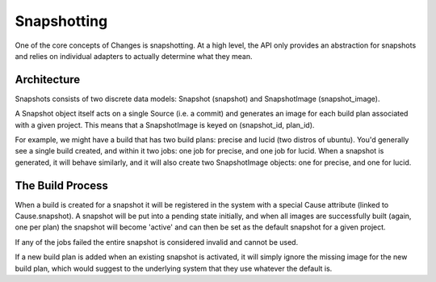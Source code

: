 Snapshotting
============

One of the core concepts of Changes is snapshotting. At a high level, the API only provides an abstraction for snapshots and relies on individual adapters to actually determine what they mean.


Architecture
------------

Snapshots consists of two discrete data models: Snapshot (snapshot) and SnapshotImage (snapshot_image).

A Snapshot object itself acts on a single Source (i.e. a commit) and generates an image for each build plan associated with a given project. This means that a SnapshotImage is keyed on (snapshot_id, plan_id).

For example, we might have a build that has two build plans: precise and lucid (two distros of ubuntu). You'd generally see a single build created, and within it two jobs: one job for precise, and one job for lucid. When a snapshot is generated, it will behave similarly, and it will also create two SnapshotImage objects: one for precise, and one for lucid.


The Build Process
-----------------

When a build is created for a snapshot it will be registered in the system with a special Cause attribute (linked to Cause.snapshot). A snapshot will be put into a pending state initially, and when all images are successfully built (again, one per plan) the snapshot will become 'active' and can then be set as the default snapshot for a given project.

If any of the jobs failed the entire snapshot is considered invalid and cannot be used.

If a new build plan is added when an existing snapshot is activated, it will simply ignore the missing image for the new build plan, which would suggest to the underlying system that they use whatever the default is.
